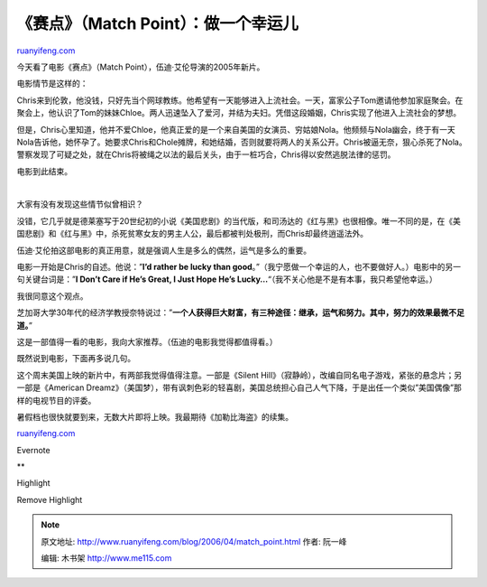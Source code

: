 .. _200604_match_point:

《赛点》（Match Point）：做一个幸运儿
========================================================

`ruanyifeng.com <http://www.ruanyifeng.com/blog/2006/04/match_point.html>`__

今天看了电影《赛点》（Match Point），伍迪·艾伦导演的2005年新片。

电影情节是这样的：

Chris来到伦敦，他没钱，只好先当个网球教练。他希望有一天能够进入上流社会。一天，富家公子Tom邀请他参加家庭聚会。在聚会上，他认识了Tom的妹妹Chloe。两人迅速坠入了爱河，并结为夫妇。凭借这段婚姻，Chris实现了他进入上流社会的梦想。

但是，Chris心里知道，他并不爱Chloe，他真正爱的是一个来自美国的女演员、穷姑娘Nola。他频频与Nola幽会，终于有一天Nola告诉他，她怀孕了。她要求Chris和Chole摊牌，和她结婚，否则就要将两人的关系公开。Chris被逼无奈，狠心杀死了Nola。警察发现了可疑之处，就在Chris将被绳之以法的最后关头，由于一桩巧合，Chris得以安然逃脱法律的惩罚。

电影到此结束。

| 

大家有没有发现这些情节似曾相识？

没错，它几乎就是德莱塞写于20世纪初的小说《美国悲剧》的当代版，和司汤达的《红与黑》也很相像。唯一不同的是，在《美国悲剧》和《红与黑》中，杀死贫寒女友的男主人公，最后都被判处极刑，而Chris却最终逍遥法外。

伍迪·艾伦拍这部电影的真正用意，就是强调人生是多么的偶然，运气是多么的重要。

电影一开始是Chris的自述。他说：”\ **I’d rather be lucky than
good**\ 。”（我宁愿做一个幸运的人，也不要做好人。）电影中的另一句关键台词是：”\ **I
Don’t Care if He’s Great, I Just Hope He’s
Lucky…**\ “（我不关心他是不是有本事，我只希望他幸运。）

我很同意这个观点。

芝加哥大学30年代的经济学教授奈特说过：”\ **一个人获得巨大财富，有三种途径：继承，运气和努力。其中，努力的效果最微不足道。**\ ”

这是一部值得一看的电影，我向大家推荐。（伍迪的电影我觉得都值得看。）

既然说到电影，下面再多说几句。

这个周末美国上映的新片中，有两部我觉得值得注意。一部是《Silent
Hill》（寂静岭），改编自同名电子游戏，紧张的悬念片；另一部是《American
Dreamz》（美国梦），带有讽刺色彩的轻喜剧，美国总统担心自己人气下降，于是出任一个类似”美国偶像”那样的电视节目的评委。

暑假档也很快就要到来，无数大片即将上映。我最期待《加勒比海盗》的续集。

`ruanyifeng.com <http://www.ruanyifeng.com/blog/2006/04/match_point.html>`__

Evernote

**

Highlight

Remove Highlight

.. note::
    原文地址: http://www.ruanyifeng.com/blog/2006/04/match_point.html 
    作者: 阮一峰 

    编辑: 木书架 http://www.me115.com